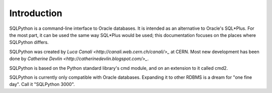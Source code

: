 Introduction
============

SQLPython is a command-line interface to Oracle databases.  It is intended as an alternative to Oracle's
SQL\*Plus.  For the most part, it can be used the same way SQL\*Plus would be used; this documentation
focuses on the places where SQLPython differs.

SQLPython was created by `Luca Canali <http://canali.web.cern.ch/canali/>_` at CERN.  Most new development
has been done by `Catherine Devlin <http://catherinedevlin.blogspot.com/>_`.

SQLPython is based on the Python standard library's cmd module, and on an extension to it called cmd2.

SQLPython is currently only compatible with Oracle databases.  Expanding it to other RDBMS is a dream
for "one fine day".  Call it "SQLPython 3000".